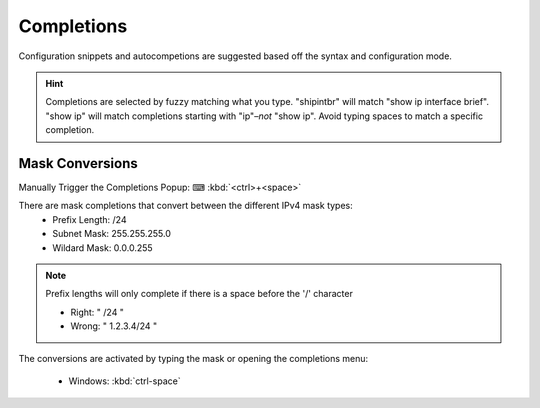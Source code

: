 Completions 
======

Configuration snippets and autocompetions are suggested based off the syntax and configuration mode.

.. hint::

    Completions are selected by fuzzy matching what you type. "shipintbr" will match "show ip interface brief". "show ip" will match completions starting with "ip"–*not* "show ip". Avoid typing spaces to match a specific completion.

Mask Conversions
----------------

Manually Trigger the Completions Popup: ⌨ :kbd:`<ctrl>+<space>`

.. image:: /_images/mask_conversions_demo.gif

There are mask completions that convert between the different IPv4 mask types:
 * Prefix Length: /24
 * Subnet Mask: 255.255.255.0
 * Wildard Mask: 0.0.0.255

.. note::

    Prefix lengths will only complete if there is a space before the '/' character
    
    - Right: " /24 "
    - Wrong: " 1.2.3.4/24 "


The conversions are activated by typing the mask or opening the completions menu:

 - Windows: :kbd:`ctrl-space`
